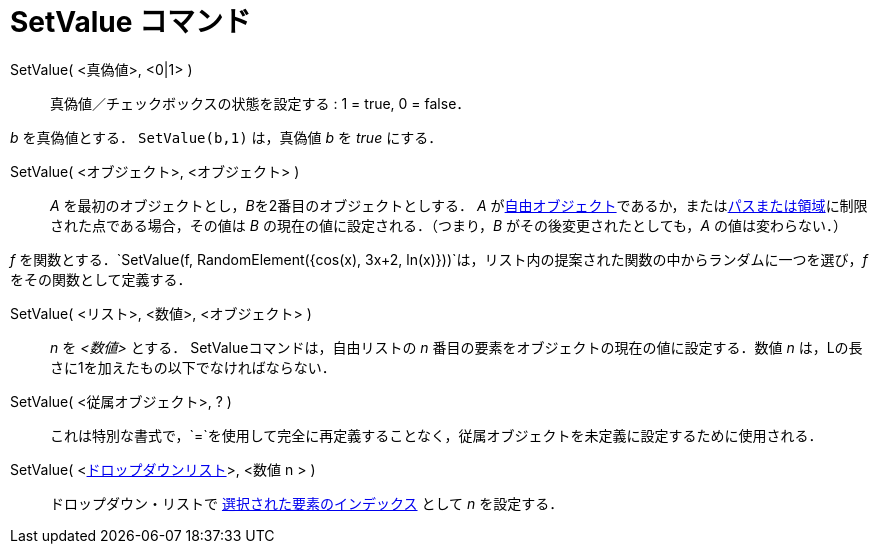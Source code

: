 = SetValue コマンド
ifdef::env-github[:imagesdir: /ja/modules/ROOT/assets/images]

SetValue( <真偽値>, <0|1> )::
  真偽値／チェックボックスの状態を設定する : 1 = true, 0 = false．

[EXAMPLE]
====

_b_ を真偽値とする． `++ SetValue(b,1)++` は，真偽値 _b_ を _true_ にする．

====

SetValue( <オブジェクト>, <オブジェクト> )::
  _A_ を最初のオブジェクトとし，__B__を2番目のオブジェクトとしする． _A_
  がxref:/自由、従属、補助オブジェクト.adoc[自由オブジェクト]であるか，またはxref:/幾何オブジェクト.adoc[パスまたは領域]に制限された点である場合，その値は
  _B_ の現在の値に設定される．（つまり，_B_ がその後変更されたとしても，_A_ の値は変わらない．）

[EXAMPLE]
====

_f_
を関数とする．`++SetValue(f, RandomElement({cos(x), 3x+2, ln(x)}))++`は，リスト内の提案された関数の中からランダムに一つを選び，_f_
をその関数として定義する．

====

SetValue( <リスト>, <数値>, <オブジェクト> )::
  _n_ を _<数値>_ とする． SetValueコマンドは，自由リストの _n_ 番目の要素をオブジェクトの現在の値に設定する．数値 _n_
  は，Lの長さに1を加えたもの以下でなければならない．

SetValue( <従属オブジェクト>, ? )::
  これは特別な書式で，`++=++`を使用して完全に再定義することなく，従属オブジェクトを未定義に設定するために使用される．

SetValue( <xref:/アクションオブジェクト.adoc[ドロップダウンリスト]>, <数値 n > )::
  ドロップダウン・リストで xref:/commands/SelectedIndex.adoc[選択された要素のインデックス] として _n_ を設定する．
